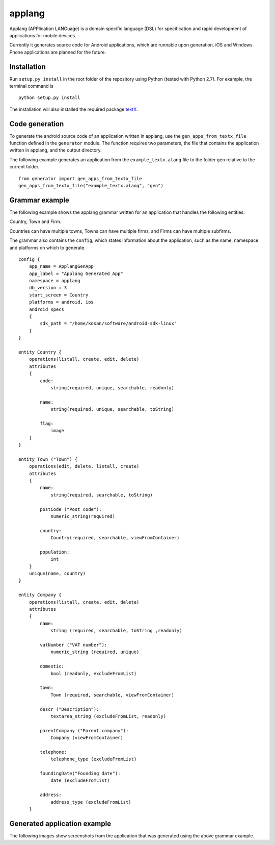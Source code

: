 applang
=======

Applang (APPlication LANGuage) is a domain specific language (DSL) for specification and rapid development
of applications for mobile devices.

Currently it generates source code for Android applications, which are runnable upon generation. iOS and Windows Phone applications are planned for the future.

Installation
------------

Run ``setup.py install`` in the root folder of the repository using Python (tested with Python 2.7).
For example, the terminal command is

::

    python setup.py install

The installation will also installed the required package `textX`_.


Code generation
---------------

To generate the android source code of an application written in applang, use the ``gen_apps_from_textx_file`` function defined in the ``generator`` module. The function requires two parameters, the file that contains the application written in applang, and the output directory. 

The following example generates an application from the ``example_textx.alang`` file to the folder ``gen`` relative to the current folder.

::

    from generator import gen_apps_from_textx_file
    gen_apps_from_textx_file("example_textx.alang", "gen")


Grammar example
---------------

The following example shows the applang grammar written for an application that handles the following entities: 

Country, Town and Firm. 

Countries can have multiple towns, Towns can have multiple firms, and Firms can have multiple subfirms.

The grammar also contains the ``config``, which states information about the application, such as the name, namespace and platforms on which to generate.

::

  config {
      app_name = ApplangGenApp
      app_label = "Applang Generated App"
      namespace = applang
      db_version = 3
      start_screen = Country
      platforms = android, ios
      android_specs
      {
          sdk_path = "/home/kosan/software/android-sdk-linux"
      }
  }
  
  entity Country {
      operations(listall, create, edit, delete)
      attributes
      {
          code:
              string(required, unique, searchable, readonly)
  
          name:
              string(required, unique, searchable, toString)
  
          flag:
              image
      }
  }
  
  entity Town ("Town") {
      operations(edit, delete, listall, create)
      attributes
      {
          name:
              string(required, searchable, toString)
  
          postCode ("Post code"):
              numeric_string(required)
  
          country:
              Country(required, searchable, viewFromContainer)
  
          population:
              int
      }
      unique(name, country)
  }
  
  entity Company {
      operations(listall, create, edit, delete)
      attributes
      {
          name:
              string (required, searchable, toString ,readonly)
  
          vatNumber ("VAT number"):
              numeric_string (required, unique)
  
          domestic:
              bool (readonly, excludeFromList)
  
          town:
              Town (required, searchable, viewFromContainer)
  
          descr ("Description"):
              textarea_string (excludeFromList, readonly)
  
          parentCompany ("Parent company"):
              Company (viewFromContainer)
  
          telephone:
              telephone_type (excludeFromList)
  
          foundingDate("Founding date"):
              date (excludeFromList)
  
          address:
              address_type (excludeFromList)
      }


Generated application example
-----------------------------

The following images show screenshots from the application that was generated using the above grammar example.


.. _textX: https://github.com/igordejanovic/textX
